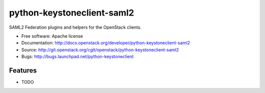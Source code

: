 ===========================
python-keystoneclient-saml2
===========================

SAML2 Federation plugins and helpers for the OpenStack clients.

* Free software: Apache license
* Documentation: http://docs.openstack.org/developer/python-keystoneclient-saml2
* Source: http://git.openstack.org/cgit/openstack/python-keystoneclient-saml2
* Bugs: http://bugs.launchpad.net/python-keystoneclient

Features
--------

* TODO
